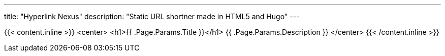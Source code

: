 ---
title: "Hyperlink Nexus"
description: "Static URL shortner made in HTML5 and Hugo"
---

{{< content.inline >}}
	<center>
		<h1>{{ .Page.Params.Title }}</h1>
		{{ .Page.Params.Description }}
	</center>
{{< /content.inline >}}

